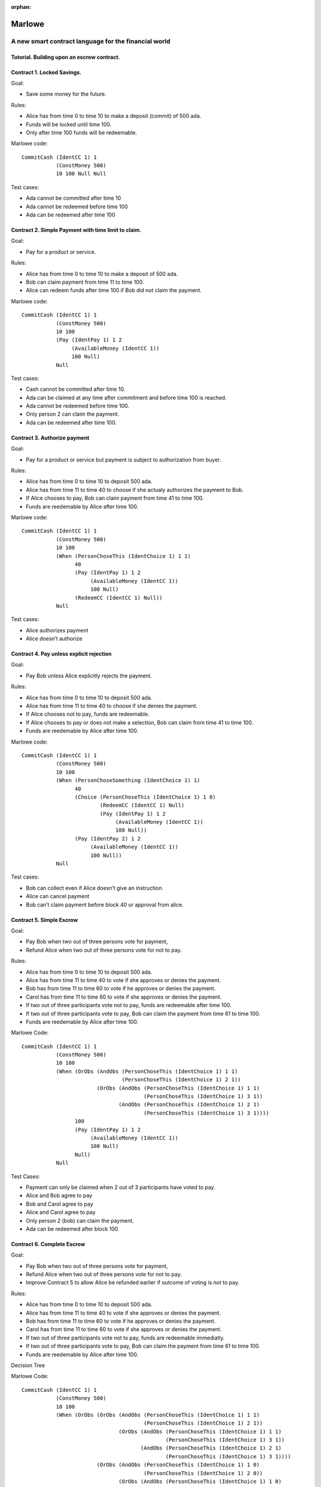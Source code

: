 ..
  This doesn't appear in a TOC, so we put this to suppress warnings for now

:orphan:

.. _escrow-step-by-step:

Marlowe
=======

A new smart contract language for the financial world
-----------------------------------------------------

Tutorial. Building upon an escrow contract.
~~~~~~~~~~~~~~~~~~~~~~~~~~~~~~~~~~~~~~~~~~~

Contract 1. Locked Savings.
~~~~~~~~~~~~~~~~~~~~~~~~~~~

Goal:

-  Save some money for the future.

Rules:

-  Alice has from time 0 to time 10 to make a deposit (commit) of 500
   ada.

-  Funds will be locked until time 100.

-  Only after time 100 funds will be redeemable.

.. image:: images/escrow/contract1.png
   :alt: Lock Savings

Marlowe code:

::

   CommitCash (IdentCC 1) 1
              (ConstMoney 500)
              10 100 Null Null

Test cases:

-  Ada cannot be committed after time 10

-  Ada cannot be redeemed before time 100

-  Ada can be redeemed after time 100

Contract 2. Simple Payment with time limit to claim.
~~~~~~~~~~~~~~~~~~~~~~~~~~~~~~~~~~~~~~~~~~~~~~~~~~~~

Goal:

-  Pay for a product or service.

Rules:

-  Alice has from time 0 to time 10 to make a deposit of 500 ada.

-  Bob can claim payment from time 11 to time 100.

-  Alice can redeem funds after time 100 if Bob did not claim the
   payment.

.. image:: images/escrow/contract2.png
   :alt: Lock Savings

Marlowe code:

::

   CommitCash (IdentCC 1) 1
              (ConstMoney 500)
              10 100
              (Pay (IdentPay 1) 1 2
                   (AvailableMoney (IdentCC 1))
                   100 Null)
              Null

Test cases:

-  Cash cannot be committed after time 10.

-  Ada can be claimed at any time after commitment and before time 100
   is reached.

-  Ada cannot be redeemed before time 100.

-  Only person 2 can claim the payment.

-  Ada can be redeemed after time 100.

Contract 3. Authorize payment
~~~~~~~~~~~~~~~~~~~~~~~~~~~~~

Goal:

-  Pay for a product or service but payment is subject to authorization
   from buyer.

Rules:

-  Alice has from time 0 to time 10 to deposit 500 ada.

-  Alice has from time 11 to time 40 to choose if she actualy authorizes
   the payment to Bob.

-  If Alice chooses to pay, Bob can claim payment from time 41 to time
   100.

-  Funds are reedemable by Alice after time 100.

.. image:: images/escrow/contract3.png
   :alt: Lock Savings

Marlowe code:

::

   CommitCash (IdentCC 1) 1
              (ConstMoney 500)
              10 100
              (When (PersonChoseThis (IdentChoice 1) 1 1)
                    40
                    (Pay (IdentPay 1) 1 2
                         (AvailableMoney (IdentCC 1))
                         100 Null)
                    (RedeemCC (IdentCC 1) Null))
              Null

Test cases:

-  Alice authorizes payment

-  Alice doesn’t authorize

Contract 4. Pay unless explicit rejection
~~~~~~~~~~~~~~~~~~~~~~~~~~~~~~~~~~~~~~~~~

Goal:

-  Pay Bob unless Alice explicitly rejects the payment.

Rules:

-  Alice has from time 0 to time 10 to deposit 500 ada.

-  Alice has from time 11 to time 40 to choose if she denies the
   payment.

-  If Alice chooses not to pay, funds are redeemable.

-  If Alice chooses to pay or does not make a selection, Bob can claim
   from time 41 to time 100.

-  Funds are reedemable by Alice after time 100.

.. image:: images/escrow/contract4.png
   :alt: Lock Savings

Marlowe code:

::

   CommitCash (IdentCC 1) 1
              (ConstMoney 500)
              10 100
              (When (PersonChoseSomething (IdentChoice 1) 1)
                    40
                    (Choice (PersonChoseThis (IdentChoice 1) 1 0)
                            (RedeemCC (IdentCC 1) Null)
                            (Pay (IdentPay 1) 1 2
                                 (AvailableMoney (IdentCC 1))
                                 100 Null))
                    (Pay (IdentPay 2) 1 2
                         (AvailableMoney (IdentCC 1))
                         100 Null))
              Null

Test cases:

-  Bob can collect even if Alice doesn’t give an instruction.

-  Alice can cancel payment

-  Bob can’t claim payment before block 40 or approval from alice.

Contract 5. Simple Escrow
~~~~~~~~~~~~~~~~~~~~~~~~~

Goal:

-  Pay Bob when two out of three persons vote for payment,

-  Refund Alice when two out of three persons vote for not to pay.

Rules:

-  Alice has from time 0 to time 10 to deposit 500 ada.

-  Alice has from time 11 to time 40 to vote if she approves or denies
   the payment.

-  Bob has from time 11 to time 60 to vote if he approves or denies the
   payment.

-  Carol has from time 11 to time 60 to vote if she approves or denies
   the payment.

-  If two out of three participants vote not to pay, funds are
   redeemable after time 100.

-  If two out of three participants vote to pay, Bob can claim the
   payment from time 61 to time 100.

-  Funds are reedemable by Alice after time 100.

.. image:: images/escrow/contract5.png
   :alt: Lock Savings

Marlowe Code:

::

   CommitCash (IdentCC 1) 1
              (ConstMoney 500)
              10 100
              (When (OrObs (AndObs (PersonChoseThis (IdentChoice 1) 1 1)
                                   (PersonChoseThis (IdentChoice 1) 2 1))
                           (OrObs (AndObs (PersonChoseThis (IdentChoice 1) 1 1)
                                          (PersonChoseThis (IdentChoice 1) 3 1))
                                  (AndObs (PersonChoseThis (IdentChoice 1) 2 1)
                                          (PersonChoseThis (IdentChoice 1) 3 1))))
                    100
                    (Pay (IdentPay 1) 1 2
                         (AvailableMoney (IdentCC 1))
                         100 Null)
                    Null)
              Null

Test Cases:

-  Payment can only be claimed when 2 out of 3 participants have voted
   to pay.

-  Alice and Bob agree to pay

-  Bob and Carol agree to pay

-  Alice and Carol agree to pay

-  Only person 2 (bob) can claim the payment.

-  Ada can be redeemed after block 100

Contract 6. Complete Escrow
~~~~~~~~~~~~~~~~~~~~~~~~~~~

Goal:

-  Pay Bob when two out of three persons vote for payment,

-  Refund Alice when two out of three persons vote for not to pay.

-  Improve Contract 5 to allow Alice be refunded earlier if outcome of
   voting is not to pay.

Rules:

-  Alice has from time 0 to time 10 to deposit 500 ada.

-  Alice has from time 11 to time 40 to vote if she approves or denies
   the payment.

-  Bob has from time 11 to time 60 to vote if he approves or denies the
   payment.

-  Carol has from time 11 to time 60 to vote if she approves or denies
   the payment.

-  If two out of three participants vote not to pay, funds are
   redeemable immediatly.

-  If two out of three participants vote to pay, Bob can claim the
   payment from time 61 to time 100.

-  Funds are reedemable by Alice after time 100.

.. image:: images/escrow/contract6.png
   :alt: Lock Savings

Decision Tree

.. image:: images/escrow/contract8.png
   :alt: Lock Savings

Marlowe Code:

::

   CommitCash (IdentCC 1) 1
              (ConstMoney 500)
              10 100
              (When (OrObs (OrObs (AndObs (PersonChoseThis (IdentChoice 1) 1 1)
                                          (PersonChoseThis (IdentChoice 1) 2 1))
                                  (OrObs (AndObs (PersonChoseThis (IdentChoice 1) 1 1)
                                                 (PersonChoseThis (IdentChoice 1) 3 1))
                                         (AndObs (PersonChoseThis (IdentChoice 1) 2 1)
                                                 (PersonChoseThis (IdentChoice 1) 3 1))))
                           (OrObs (AndObs (PersonChoseThis (IdentChoice 1) 1 0)
                                          (PersonChoseThis (IdentChoice 1) 2 0))
                                  (OrObs (AndObs (PersonChoseThis (IdentChoice 1) 1 0)
                                                 (PersonChoseThis (IdentChoice 1) 3 0))
                                         (AndObs (PersonChoseThis (IdentChoice 1) 2 0)
                                                 (PersonChoseThis (IdentChoice 1) 3 0)))))
                    100
                    (Choice (OrObs (AndObs (PersonChoseThis (IdentChoice 1) 1 1)
                                           (PersonChoseThis (IdentChoice 1) 2 1))
                                   (OrObs (AndObs (PersonChoseThis (IdentChoice 1) 1 1)
                                                  (PersonChoseThis (IdentChoice 1) 3 1))
                                          (AndObs (PersonChoseThis (IdentChoice 1) 2 1)
                                                  (PersonChoseThis (IdentChoice 1) 3 1))))
                            (Pay (IdentPay 1) 1 2
                                 (AvailableMoney (IdentCC 1))
                                 100 Null)
                            (RedeemCC (IdentCC 1) Null))
                    Null)
              Null

Test Cases:

-  Check that when both Alice and Carol choose NOT to pay, Alice can
   immediately redeem the funds.
